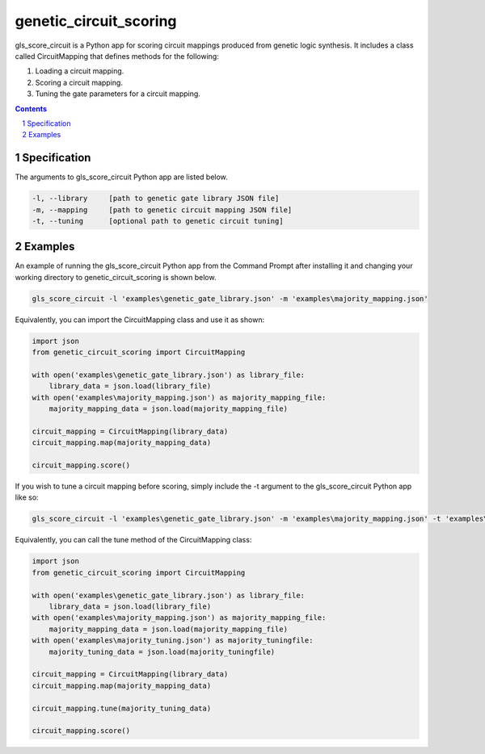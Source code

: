 genetic_circuit_scoring
########################################

gls_score_circuit is a Python app for scoring circuit mappings produced from genetic logic synthesis. It includes a class called CircuitMapping that defines methods for the following:

1. Loading a circuit mapping.

2. Scoring a circuit mapping.

3. Tuning the gate parameters for a circuit mapping.

.. contents::

.. section-numbering::

Specification
=============

The arguments to gls_score_circuit Python app are listed below.

.. code-block:: powershell

	-l, --library     [path to genetic gate library JSON file]
	-m, --mapping     [path to genetic circuit mapping JSON file]
	-t, --tuning      [optional path to genetic circuit tuning]

Examples
========

An example of running the gls_score_circuit Python app from the Command Prompt after installing it and changing your working directory to genetic_circuit_scoring is shown below.

.. code-block:: powershell

    gls_score_circuit -l 'examples\genetic_gate_library.json' -m 'examples\majority_mapping.json'

Equivalently, you can import the CircuitMapping class and use it as shown:

.. code-block:: python

    import json
    from genetic_circuit_scoring import CircuitMapping

    with open('examples\genetic_gate_library.json') as library_file:
        library_data = json.load(library_file)
    with open('examples\majority_mapping.json') as majority_mapping_file:
        majority_mapping_data = json.load(majority_mapping_file)

    circuit_mapping = CircuitMapping(library_data)
    circuit_mapping.map(majority_mapping_data)

    circuit_mapping.score()

If you wish to tune a circuit mapping before scoring, simply include the -t argument to the gls_score_circuit Python app like so:

.. code-block:: powershell

    gls_score_circuit -l 'examples\genetic_gate_library.json' -m 'examples\majority_mapping.json' -t 'examples\majority_tuning.json'

Equivalently, you can call the tune method of the CircuitMapping class:

.. code-block:: python

    import json
    from genetic_circuit_scoring import CircuitMapping

    with open('examples\genetic_gate_library.json') as library_file:
        library_data = json.load(library_file)
    with open('examples\majority_mapping.json') as majority_mapping_file:
        majority_mapping_data = json.load(majority_mapping_file)
    with open('examples\majority_tuning.json') as majority_tuningfile:
        majority_tuning_data = json.load(majority_tuningfile)

    circuit_mapping = CircuitMapping(library_data)
    circuit_mapping.map(majority_mapping_data)

    circuit_mapping.tune(majority_tuning_data)

    circuit_mapping.score()
